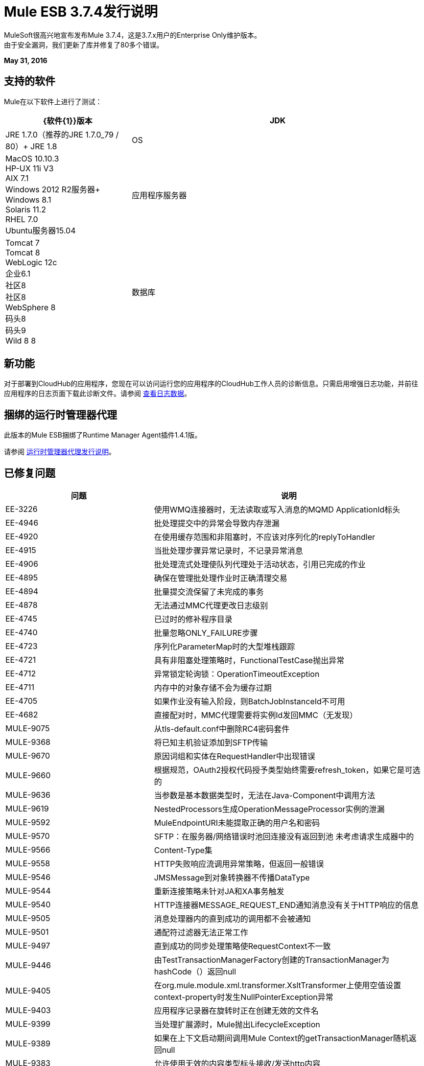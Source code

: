 =  Mule ESB 3.7.4发行说明
:keywords: mule, 3.7.4, release notes

MuleSoft很高兴地宣布发布Mule 3.7.4，这是3.7.x用户的Enterprise Only维护版本。 +
由于安全漏洞，我们更新了库并修复了80多个错误。

*May 31, 2016*

== 支持的软件

Mule在以下软件上进行了测试：

[%header,cols="30a,70a"]
|===
| {软件{1}}版本
| JDK  | JRE 1.7.0（推荐的JRE 1.7.0_79 / 80）+
  JRE 1.8
| OS  |  MacOS 10.10.3 +
HP-UX 11i V3 +
AIX 7.1 +
Windows 2012 R2服务器+
Windows 8.1 +
Solaris 11.2 +
RHEL 7.0 +
Ubuntu服务器15.04
|应用程序服务器 |  Tomcat 7 +
Tomcat 8 +
WebLogic 12c +
企业6.1 +
社区8 +
社区8 +
WebSphere 8 +
码头8 +
码头9 +
Wild 8 8
|数据库 |  Oracle 11g +
MySQL 5.5+ +
DB2 10 +
PostgreSQL 9 +
德比10 +
Microsoft SQL Server 2014
|===

== 新功能

对于部署到CloudHub的应用程序，您现在可以访问运行您的应用程序的CloudHub工作人员的诊断信息。只需启用增强日志功能，并前往应用程序的日志页面下载此诊断文件。请参阅 link:/runtime-manager/viewing-log-data#downloading-logs-in-enhanced-logging[查看日志数据]。


== 捆绑的运行时管理器代理

此版本的Mule ESB捆绑了Runtime Manager Agent插件1.4.1版。

请参阅 link:/release-notes/runtime-manager-agent-release-notes[运行时管理器代理发行说明]。

== 已修复问题

[%header,cols="30a,70a"]
|===
|问题 |说明
| EE-3226 |	使用WMQ连接器时，无法读取或写入消息的MQMD ApplicationId标头
| EE-4946 |	批处理提交中的异常会导致内存泄漏
| EE-4920 |	在使用缓存范围和非阻塞时，不应该对序列化的replyToHandler
| EE-4915 |	当批处理步骤异常记录时，不记录异常消息
| EE-4906 |	批处理流式处理使队列代理处于活动状态，引用已完成的作业
| EE-4895 |	确保在管理批处理作业时正确清理交易
| EE-4894 |	批量提交流保留了未完成的事务
| EE-4878 |	无法通过MMC代理更改日志级别
| EE-4745 |	已过时的修补程序目录
| EE-4740 |	批量忽略ONLY_FAILURE步骤
| EE-4723 |	序列化ParameterMap时的大型堆栈跟踪
| EE-4721 |	具有非阻塞处理策略时，FunctionalTestCase抛出异常
| EE-4712 |	异常锁定轮询锁：OperationTimeoutException
| EE-4711 |	内存中的对象存储不会为缓存过期
| EE-4705 |	如果作业没有输入阶段，则BatchJobInstanceId不可用
| EE-4682 |	直接配对时，MMC代理需要将实例Id发回MMC（无发现）
| MULE-9075 |	从tls-default.conf中删除RC4密码套件
| MULE-9368 |	将已知主机验证添加到SFTP传输
| MULE-9670 |	原因词组和实体在RequestHandler中出现错误
| MULE-9660 |	根据规范，OAuth2授权代码授予类型始终需要refresh_token，如果它是可选的
| MULE-9636 |	当参数是基本数据类型时，无法在Java-Component中调用方法
| MULE-9619 |	 NestedProcessors生成OperationMessageProcessor实例的泄漏
| MULE-9592 |	 MuleEndpointURI未能提取正确的用户名和密码
| MULE-9570 |	 SFTP：在服务器/网络错误时池回连接没有返回到池
未考虑请求生成器中的| MULE-9566 |	 Content-Type集
| MULE-9558 |	 HTTP失败响应流调用异常策略，但返回一般错误
| MULE-9546 |	 JMSMessage到对象转换器不传播DataType
| MULE-9544 |	重新连接策略未针对JA和XA事务触发
| MULE-9540 |	 HTTP连接器MESSAGE_REQUEST_END通知消息没有关于HTTP响应的信息
| MULE-9505 |	消息处理器内的直到成功的调用都不会被通知
| MULE-9501 |	通配符过滤器无法正常工作
| MULE-9497 |	直到成功的同步处理策略使RequestContext不一致
| MULE-9446 |	由TestTransactionManagerFactory创建的TransactionManager为hashCode（）返回null
| MULE-9405 |	在org.mule.module.xml.transformer.XsltTransformer上使用空值设置context-property时发生NullPointerException异常
| MULE-9403 |	应用程序记录器在旋转时正在创建无效的文件名
| MULE-9399 |	当处理扩展源时，Mule抛出LifecycleException
| MULE-9389 |	如果在上下文启动期间调用Mule Context的getTransactionManager随机返回null
| MULE-9383 |	允许使用无效的内容类型标头接收/发送http内容
| MULE-9382 |	 StackOverflowError与Spring的循环依赖关系
| MULE-9364 |	 DecryptStreamTransformer不关闭原始输入流
| MULE-9363 |	无限循环加密/解密零长度值
在执行出站呼叫后发送| MULE-9346 |	 EndpointMessageNotification事件的MESSAGE_SEND_BEGIN事件
| MULE-9334 |	数据库连接在Select语句中发生无效表泄漏
| MULE-9324 |	删除路径中的文件夹时不会引发异常
| MULE-9323在读取受保护的WSDL时，WS消费者失败
| MULE-9322 |	使用非阻塞和CxfOutboundMessageProcessor时，MuleMessage所有者不会重置sendWithProxy（）
| MULE-9319 |	异步重新连接策略不能全局定义
| MULE-9317 |	如果来自入站的凭证存在，则不会提取HTTP出站凭据
| MULE-9312 |	 HttpMessageProcessTemplate正在两次使用请求内容
| MULE-9306 |	使用MuleClient将事件分派给处理器或组件的子流时，原始事件不再存在于RequestContext中
| MULE-9265 |	当使用NB和不支持NB的组件时，潜在的StackOverflow尝试向封闭连接发送响应
| MULE-9244 |	设置属性http.reason在HTTP连接器上不起作用
| MULE-9237 |	捕获Enricher处理器抛出的异常时的空指针
| MULE-9229 |	 UntilSuccessfulTestCase抛出NPE
| MULE-9226 |	使用JMS连接器使用域配置时记录问题
| MULE-9224 |	如果消息被拒绝，直到成功使用多个线程将导致异常
| MULE-9205 |	 XmppMessageDispatcher不重新连接
| MULE-9193 |	 XMPP传输上的大内存占用：org.jivesoftware.smack.PacketCollector
| MULE-9189 |	注册异常"More than one AbstractJmxAgent"使用域并启用jmx
| MULE-9185 |	使用RequestContext将事件清理置于ThreadLocal中
| MULE-9182 |	 CXF代理尝试为单向操作发送响应
| MULE-9175 |	如果JSON验证位于应用程序类路径中，则不会选取重定向
| MULE-9174 |	使用1.0.2b规范时，未将安全证书传递给JMS代理
| MULE-9167 |	 Groovy Transformer / Component属性绑定中的MEL表达式未被解析
| MULE-9163 |	 MVEL在CompileException中进入无限循环
| MULE-9156 |	架构包含对本地文件的引用时，JSON模式验证失败
| MULE-9146 |	 AsyncUntilSuccessful使用固定的线程池
| MULE-9144 |	 SFTP请求不会自动删除原始文件
即使对于HTTP 1.0客户端，| MULE-9140 |	 "host"标题也是如此
| MULE-9132 |	确保正确关闭语句和结果集
| MULE-9074 |	 WebService使用者：通过HTTP为外部资源导入xsd：import失败，并返回java.io.FileNotFoundException
| MULE-9066 |	如果propertyName为空，set-property会抛出运行时异常
| MULE-9065 |	当标题键值为空时IndexOutOfBoundsException
| MULE-9051 |	 ForEach在未初始化时无法提供路径元素
重载之后| MULE-9046 |	 ClassLoading泄漏
| MULE-9045 |	发生错误时，HTTP侦听器不发送原因短语
| MULE-9044 |	 HTTP侦听器在无效的Content-Type上返回500而不是400
| MULE-9009 |	 [FIX INCLUDED] MimeType未在DataTypeFactory中设置
| MULE-8916 |	当有多个变压器可用时，不清楚信息
| MULE-7680 |	使用HTTP传输的自定义连接器错误
有时会忽略| MULE-7663 |	 tls-default.conf条目
ComponentStatistics中的| MULE-6417 |	 / by零
| MULE-6298 |	如果没有项目通过过滤器，则返回原始集合，而不是空消息
|===

库{{}}改变
[%header,cols="30a,70a"]
|===
|问题 |说明
| MULE-9032 |	将BouncyCastle升级到1.54
| MULE-9620 |	更新版本3.8以前的版本为2.3
| MULE-9607 |	将MVEL升级到2.1.9-MULE-010
| MULE-9522 |	 jruby已升级到版本1.7.24。 +
此外，还更新了以下依赖项：+
	*  bytelist从1.0.10版到1.0.11 +版
	*  jcodings 1.0.10到1.0.16 +
	*  jffi 1.2.9至1.2.10（-native too）+
	*  jline删除了+
	*  jnr常量0.8.4到0.9.0 +
	*  jnr-enxio 0.4至0.9 +
	*  jnr-ffi 1.0.4到2.0.5（着色到mule-module-scripting-jruby）+
	*  jnr-posix 2.5.2至3.0.27 +
	*  jnr-unixsocket 0.3到0.8 +
	*  joni 2.0.0至2.1.9 +
	*  jruby-core 1.7.4至1.7.24（着色为mule-module-scripting-jruby）+
	*  jruby-stdlib 1.7.4到1.7.24 +
	*  jzlib 1.1.2至1.1.3 +
	* 钉枪服务器0.9.1（新）+
	* 选项1.3（新）+
	*  yecht 1.1（新）+

| MULE-9362 |	更新xmlsec版本1.5.3，其漏洞为1.5.8
| MULE-9235 |	异步HTTP客户端1.9.32 +
灰熊框架2.3.24
| MULE-9318 |	乔达时间2.9.1
| MULE-9193 |	 Smack 3.4.1
|===

== 移民指导

[%header,cols="30a,70a"]
|===
|问题 |说明
| MULE-9032 |  BouncyCastle已升级到版本1.54。 +
[NOTE]
--
DESede算法现在需要16或24字节的密钥，而不像以前版本需要16或22个字节。
--
| MULE-9337 |  TLSv1不再列为启用的协议，默认情况下只启用TLSv1.1和TLSv1.2。 +
如果您希望使用TLSv1，则可以编辑 link:/mule-user-guide/v/3.7/tls-configuration#global-tls-configuration[TLS配置文件]（tls-default.conf）并将其添加回启用的协议条目。

| MULE-9501 | 通配符过滤器仅适用于前缀（*.log), suffix (java.util.*）或封装字符串（*util*）模式，以及弃用的基于负载的过滤器java.lang.Throwable +）和常规字符串。

在任何其他情况下，不管输入如何，都不可能匹配。正则表达式过滤器应该用于其他情况。

这也会影响文件通配符过滤器，请求通配符过滤器，表达式过滤器，消息属性过滤器，异常策略提交事务和回滚事务异常模式所允许的通配符模式，表达式中使用的通配符模式等（完整列表可以在 link:https://www.mulesoft.org/jira/browse/MULE-9501[MULE-9501]中找到）。
|===

== 已知问题

[%header,cols="30a,70a"]
|===
|问题 |说明
| MULE-9203 |	 MTOM附件不适用于WS消费者和HTTP侦听器
| MULE-9201 |	 HTTP请求在发送请求失败时应该抛出ConnectException
| MULE-9197 |	幂等重新传递策略不适用于使用`rollback-exception-strategy` |
的http：侦听器
|===

== 支援
* 访问 link:http://forums.mulesoft.com/[MuleSoft的论坛]提出问题，并从Mule广泛的用户社区获得帮助。
* 访问MuleSoft的专家支持团队 link:https://www.mulesoft.com/support-and-services/mule-esb-support-license-subscription[订阅Mule ESB Enterprise]并登录MuleSoft的 link:http://www.mulesoft.com/support-login[客户门户]。
